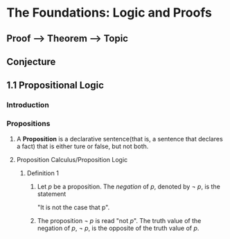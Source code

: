* The Foundations: Logic and Proofs
** Proof --> Theorem --> Topic
** Conjecture
** 1.1 Propositional Logic
*** Introduction
*** Propositions
**** A *Proposition* is a declarative sentence(that is, a sentence that declares a fact) that is either ture or false, but not both.
**** Proposition Calculus/Proposition Logic
***** Definition 1
****** Let /p/ be a proposition. The /negation/ of /p/, denoted by /\neg p/, is the statement
       "It is not the case that p".
****** The proposition /\neg p/ is read "not /p/". The truth value of the negation of /p/, /\neg p/, is the opposite of the truth value of /p/.

